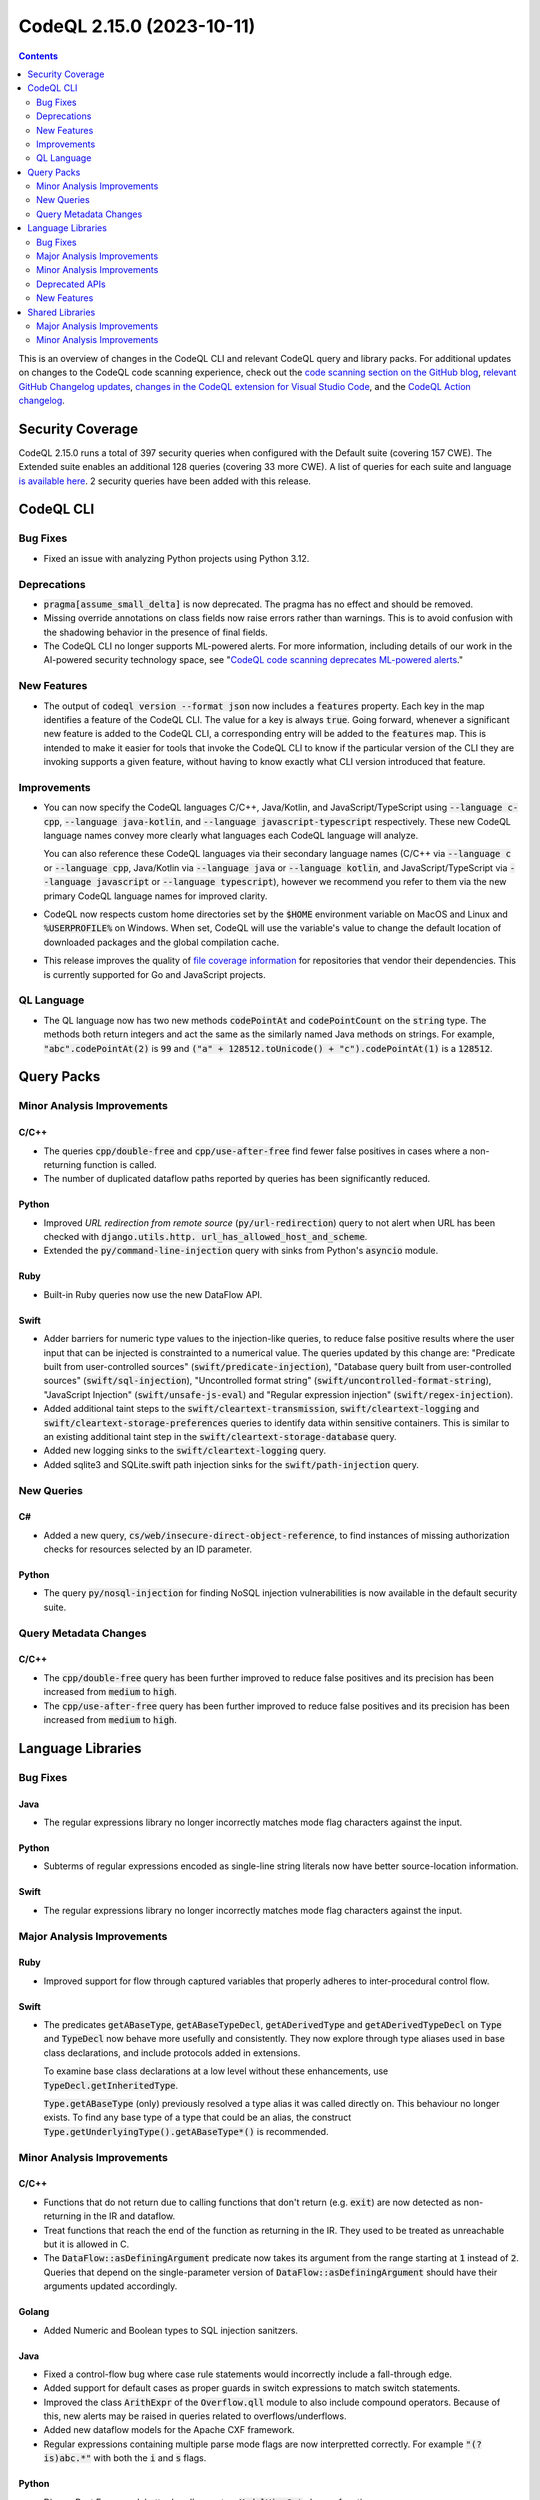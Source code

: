 .. _codeql-cli-2.15.0:

==========================
CodeQL 2.15.0 (2023-10-11)
==========================

.. contents:: Contents
   :depth: 2
   :local:
   :backlinks: none

This is an overview of changes in the CodeQL CLI and relevant CodeQL query and library packs. For additional updates on changes to the CodeQL code scanning experience, check out the `code scanning section on the GitHub blog <https://github.blog/tag/code-scanning/>`__, `relevant GitHub Changelog updates <https://github.blog/changelog/label/code-scanning/>`__, `changes in the CodeQL extension for Visual Studio Code <https://marketplace.visualstudio.com/items/GitHub.vscode-codeql/changelog>`__, and the `CodeQL Action changelog <https://github.com/github/codeql-action/blob/main/CHANGELOG.md>`__.

Security Coverage
-----------------

CodeQL 2.15.0 runs a total of 397 security queries when configured with the Default suite (covering 157 CWE). The Extended suite enables an additional 128 queries (covering 33 more CWE). A list of queries for each suite and language `is available here <https://docs.github.com/en/code-security/code-scanning/managing-your-code-scanning-configuration/codeql-query-suites#queries-included-in-the-default-and-security-extended-query-suites>`__. 2 security queries have been added with this release.

CodeQL CLI
----------

Bug Fixes
~~~~~~~~~

*   Fixed an issue with analyzing Python projects using Python 3.12.

Deprecations
~~~~~~~~~~~~

*   :code:`pragma[assume_small_delta]` is now deprecated. The pragma has no effect and should be removed.
    
*   Missing override annotations on class fields now raise errors rather than warnings. This is to avoid confusion with the shadowing behavior in the presence of final fields.
    
*   The CodeQL CLI no longer supports ML-powered alerts. For more information,
    including details of our work in the AI-powered security technology space,
    see
    "\ `CodeQL code scanning deprecates ML-powered alerts <https://github.blog/changelog/2023-09-29-codeql-code-scanning-deprecates-ml-powered-alerts/>`__."

New Features
~~~~~~~~~~~~

*   The output of :code:`codeql version --format json` now includes a :code:`features` property. Each key in the map identifies a feature of the CodeQL CLI. The value for a key is always :code:`true`. Going forward, whenever a significant new feature is added to the CodeQL CLI, a corresponding entry will be added to the
    :code:`features` map. This is intended to make it easier for tools that invoke the CodeQL CLI to know if the particular version of the CLI they are invoking supports a given feature, without having to know exactly what CLI version introduced that feature.

Improvements
~~~~~~~~~~~~

*   You can now specify the CodeQL languages C/C++, Java/Kotlin, and JavaScript/TypeScript using :code:`--language c-cpp`, :code:`--language java-kotlin`, and
    :code:`--language javascript-typescript` respectively. These new CodeQL language names convey more clearly what languages each CodeQL language will analyze.
    
    You can also reference these CodeQL languages via their secondary language names (C/C++ via :code:`--language c` or :code:`--language cpp`, Java/Kotlin via
    :code:`--language java` or :code:`--language kotlin`, and JavaScript/TypeScript via
    :code:`--language javascript` or :code:`--language typescript`), however we recommend you refer to them via the new primary CodeQL language names for improved clarity.
    
*   CodeQL now respects custom home directories set by the :code:`$HOME` environment variable on MacOS and Linux and :code:`%USERPROFILE%` on Windows. When set, CodeQL will use the variable's value to change the default location of downloaded packages and the global compilation cache.
    
*   This release improves the quality of
    \ `file coverage information <https://docs.github.com/en/code-security/code-scanning/managing-your-code-scanning-configuration/about-the-tool-status-page#using-the-tool-status-page>`__ for repositories that vendor their dependencies. This is currently supported for Go and JavaScript projects.

QL Language
~~~~~~~~~~~

*   The QL language now has two new methods :code:`codePointAt` and :code:`codePointCount` on the :code:`string` type. The methods both return integers and act the same as the similarly named Java methods on strings. For example, :code:`"abc".codePointAt(2)` is :code:`99` and :code:`("a" + 128512.toUnicode() + "c").codePointAt(1)` is a :code:`128512`.

Query Packs
-----------

Minor Analysis Improvements
~~~~~~~~~~~~~~~~~~~~~~~~~~~

C/C++
"""""

*   The queries :code:`cpp/double-free` and :code:`cpp/use-after-free` find fewer false positives in cases where a non-returning function is called.
*   The number of duplicated dataflow paths reported by queries has been significantly reduced.

Python
""""""

*   Improved *URL redirection from remote source* (:code:`py/url-redirection`) query to not alert when URL has been checked with :code:`django.utils.http. url_has_allowed_host_and_scheme`.
*   Extended the :code:`py/command-line-injection` query with sinks from Python's :code:`asyncio` module.

Ruby
""""

*   Built-in Ruby queries now use the new DataFlow API.

Swift
"""""

*   Adder barriers for numeric type values to the injection-like queries, to reduce false positive results where the user input that can be injected is constrainted to a numerical value. The queries updated by this change are: "Predicate built from user-controlled sources" (:code:`swift/predicate-injection`), "Database query built from user-controlled sources" (:code:`swift/sql-injection`), "Uncontrolled format string" (:code:`swift/uncontrolled-format-string`), "JavaScript Injection" (:code:`swift/unsafe-js-eval`) and "Regular expression injection" (:code:`swift/regex-injection`).
*   Added additional taint steps to the :code:`swift/cleartext-transmission`, :code:`swift/cleartext-logging` and :code:`swift/cleartext-storage-preferences` queries to identify data within sensitive containers. This is similar to an existing additional taint step in the :code:`swift/cleartext-storage-database` query.
*   Added new logging sinks to the :code:`swift/cleartext-logging` query.
*   Added sqlite3 and SQLite.swift path injection sinks for the :code:`swift/path-injection` query.

New Queries
~~~~~~~~~~~

C#
""

*   Added a new query, :code:`cs/web/insecure-direct-object-reference`, to find instances of missing authorization checks for resources selected by an ID parameter.

Python
""""""

*   The query :code:`py/nosql-injection` for finding NoSQL injection vulnerabilities is now available in the default security suite.

Query Metadata Changes
~~~~~~~~~~~~~~~~~~~~~~

C/C++
"""""

*   The :code:`cpp/double-free` query has been further improved to reduce false positives and its precision has been increased from :code:`medium` to :code:`high`.
*   The :code:`cpp/use-after-free` query has been further improved to reduce false positives and its precision has been increased from :code:`medium` to :code:`high`.

Language Libraries
------------------

Bug Fixes
~~~~~~~~~

Java
""""

*   The regular expressions library no longer incorrectly matches mode flag characters against the input.

Python
""""""

*   Subterms of regular expressions encoded as single-line string literals now have better source-location information.

Swift
"""""

*   The regular expressions library no longer incorrectly matches mode flag characters against the input.

Major Analysis Improvements
~~~~~~~~~~~~~~~~~~~~~~~~~~~

Ruby
""""

*   Improved support for flow through captured variables that properly adheres to inter-procedural control flow.

Swift
"""""

*   The predicates :code:`getABaseType`, :code:`getABaseTypeDecl`, :code:`getADerivedType` and :code:`getADerivedTypeDecl` on :code:`Type` and :code:`TypeDecl` now behave more usefully and consistently. They now explore through type aliases used in base class declarations, and include protocols added in extensions.
    
    To examine base class declarations at a low level without these enhancements, use :code:`TypeDecl.getInheritedType`.
    
    :code:`Type.getABaseType` (only) previously resolved a type alias it was called directly on. This behaviour no longer exists. To find any base type of a type that could be an alias, the construct :code:`Type.getUnderlyingType().getABaseType*()` is recommended.

Minor Analysis Improvements
~~~~~~~~~~~~~~~~~~~~~~~~~~~

C/C++
"""""

*   Functions that do not return due to calling functions that don't return (e.g. :code:`exit`) are now detected as non-returning in the IR and dataflow.
*   Treat functions that reach the end of the function as returning in the IR.
    They used to be treated as unreachable but it is allowed in C.
*   The :code:`DataFlow::asDefiningArgument` predicate now takes its argument from the range starting at :code:`1` instead of :code:`2`. Queries that depend on the single-parameter version of :code:`DataFlow::asDefiningArgument` should have their arguments updated accordingly.

Golang
""""""

*   Added Numeric and Boolean types to SQL injection sanitzers.

Java
""""

*   Fixed a control-flow bug where case rule statements would incorrectly include a fall-through edge.
*   Added support for default cases as proper guards in switch expressions to match switch statements.
*   Improved the class :code:`ArithExpr` of the :code:`Overflow.qll` module to also include compound operators. Because of this, new alerts may be raised in queries related to overflows/underflows.
*   Added new dataflow models for the Apache CXF framework.
*   Regular expressions containing multiple parse mode flags are now interpretted correctly. For example :code:`"(?is)abc.*"` with both the :code:`i` and :code:`s` flags.

Python
""""""

*   Django Rest Framework better handles custom :code:`ModelViewSet` classes functions
*   Regular expression fragments residing inside implicitly concatenated strings now have better location information.

Swift
"""""

*   Modelled varargs function in :code:`NSString` more accurately.
*   Modelled :code:`CustomStringConvertible.description` and :code:`CustomDebugStringConvertible.debugDescription`, replacing ad-hoc models of these properties on derived classes.
*   The regular expressions library now accepts a wider range of mode flags in a regular expression mode flag group (such as :code:`(?u)`). The :code:`(?w`) flag has been renamed from "UNICODE" to "UNICODEBOUNDARY", and the :code:`(?u)` flag is called "UNICODE" in the libraries.
*   Renamed :code:`TypeDecl.getBaseType/1` to :code:`getInheritedType`.
*   Flow through writes via keypaths is now supported by the data flow library.
*   Added flow through variadic arguments, and the :code:`getVaList` function.
*   Added flow steps through :code:`Dictionary` keys and values.
*   Added taint models for :code:`Numeric` conversions.

Deprecated APIs
~~~~~~~~~~~~~~~

Swift
"""""

*   The :code:`ArrayContent` type in the data flow library has been deprecated and made an alias for the :code:`CollectionContent` type, to better reflect the hierarchy of the Swift standard library. Uses of :code:`ArrayElement` in model files will be interpreted as referring to :code:`CollectionContent`.

New Features
~~~~~~~~~~~~

Java
""""

*   Kotlin versions up to 1.9.20 are now supported.

Shared Libraries
----------------

Major Analysis Improvements
~~~~~~~~~~~~~~~~~~~~~~~~~~~

Dataflow Analysis
"""""""""""""""""

*   Added support for type-based call edge pruning. This removes data flow call edges that are incompatible with the set of flow paths that reach it based on type information. This improves dispatch precision for constructs like lambdas, :code:`Object.toString()` calls, and the visitor pattern. For now this is only enabled for Java and C#.

Minor Analysis Improvements
~~~~~~~~~~~~~~~~~~~~~~~~~~~

Dataflow Analysis
"""""""""""""""""

*   The :code:`isBarrierIn` and :code:`isBarrierOut` predicates in :code:`DataFlow::StateConfigSig` now have overloaded variants that block a specific :code:`FlowState`.

